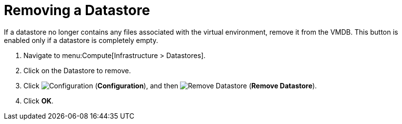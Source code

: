 = Removing a Datastore

If a datastore no longer contains any files associated with the virtual environment, remove it from the VMDB.
This button is enabled only if a datastore is completely empty. 

. Navigate to menu:Compute[Infrastructure > Datastores]. 
. Click on the Datastore to remove. 
. Click  image:1847.png[Configuration] (*Configuration*), and then  image:2098.png[Remove Datastore] (*Remove Datastore*). 
. Click *OK*.




